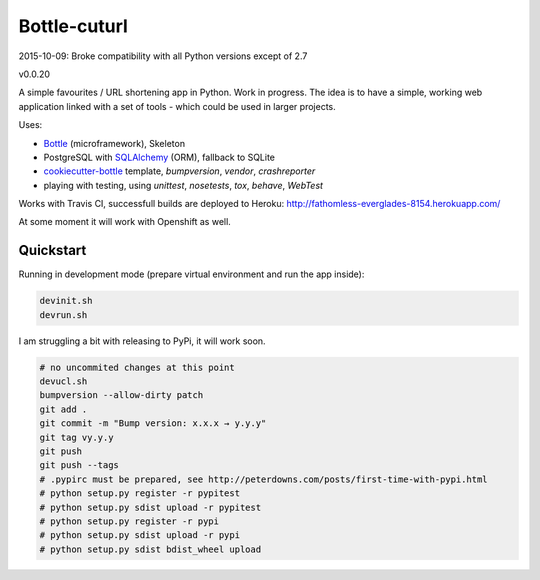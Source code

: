 

=============
Bottle-cuturl
=============

2015-10-09: Broke compatibility with all Python versions except of 2.7 

v0.0.20

A simple favourites / URL shortening app in Python. Work in progress.
The idea is to have a simple, working web application linked with a set 
of tools - which could be used in larger projects.

Uses:

- `Bottle`_ (microframework), Skeleton

- PostgreSQL with `SQLAlchemy`_ (ORM), fallback to SQLite

- `cookiecutter-bottle`_ template, `bumpversion`, `vendor`, `crashreporter`

- playing with testing, using `unittest`, `nosetests`, `tox`, `behave`, `WebTest`

Works with Travis CI, successfull builds are deployed to Heroku:
http://fathomless-everglades-8154.herokuapp.com/

At some moment it will work with Openshift as well.

Quickstart
----------

Running in development mode (prepare virtual environment and run the app inside):

.. code-block:: bash

    devinit.sh
    devrun.sh

I am struggling a bit with releasing to PyPi, it will work soon.

.. code-block:: bash

    # no uncommited changes at this point
    devucl.sh
    bumpversion --allow-dirty patch
    git add .
    git commit -m "Bump version: x.x.x → y.y.y"
    git tag vy.y.y
    git push
    git push --tags
    # .pypirc must be prepared, see http://peterdowns.com/posts/first-time-with-pypi.html
    # python setup.py register -r pypitest
    # python setup.py sdist upload -r pypitest
    # python setup.py register -r pypi
    # python setup.py sdist upload -r pypi
    # python setup.py sdist bdist_wheel upload

.. image:: https://travis-ci.org/BartGo/bottle-cuturl.svg?branch=master
    :target: https://travis-ci.org/BartGo/bottle-cuturl

.. image:: https://semaphoreci.com/api/v1/projects/82f94cd9-6144-4e99-966e-649ca567a603/531764/badge.svg
    :target: https://semaphoreci.com/bartgo/bottle-cuturl

.. image:: https://codeship.com/projects/b9cd91a0-0880-0133-b16d-52c6dae51101/status?branch=master
    :target: https://codeship.com/projects/90320
    :alt: Codeship Status

.. image:: https://drone.io/github.com/BartGo/bottle-cuturl/status.png
    :target: https://drone.io/github.com/BartGo/bottle-cuturl/latest
    :alt: Drone.IO Status


.. image:: https://requires.io/github/BartGo/bottle-cuturl/requirements.svg?branch=master
     :target: https://requires.io/github/BartGo/bottle-cuturl/requirements/?branch=master
     :alt: Requirements Status
     
.. image:: http://www.quantifiedcode.com/api/v1/project/74d7fde00d2d444b879a31e065589de7/badge.svg
     :target: http://www.quantifiedcode.com/app/project/74d7fde00d2d444b879a31e065589de7
     :alt: Code Issues

.. image:: http://img.shields.io/pypi/v/Bottle-Cuturl.svg
     :target: https://pypi.python.org/pypi/Bottle-Cuturl
     :alt: PyPI

.. _cookiecutter-bottle: https://github.com/avelino/cookiecutter-bottle
.. _bottle: http://bottlepy.org/docs/dev/index.html
.. _sqlalchemy: http://www.sqlalchemy.org/


.. image:: https://d2weczhvl823v0.cloudfront.net/BartGo/bottle-cuturl/trend.png
   :alt: Bitdeli badge
   :target: https://bitdeli.com/free


